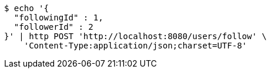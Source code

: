 [source,bash]
----
$ echo '{
  "followingId" : 1,
  "followerId" : 2
}' | http POST 'http://localhost:8080/users/follow' \
    'Content-Type:application/json;charset=UTF-8'
----